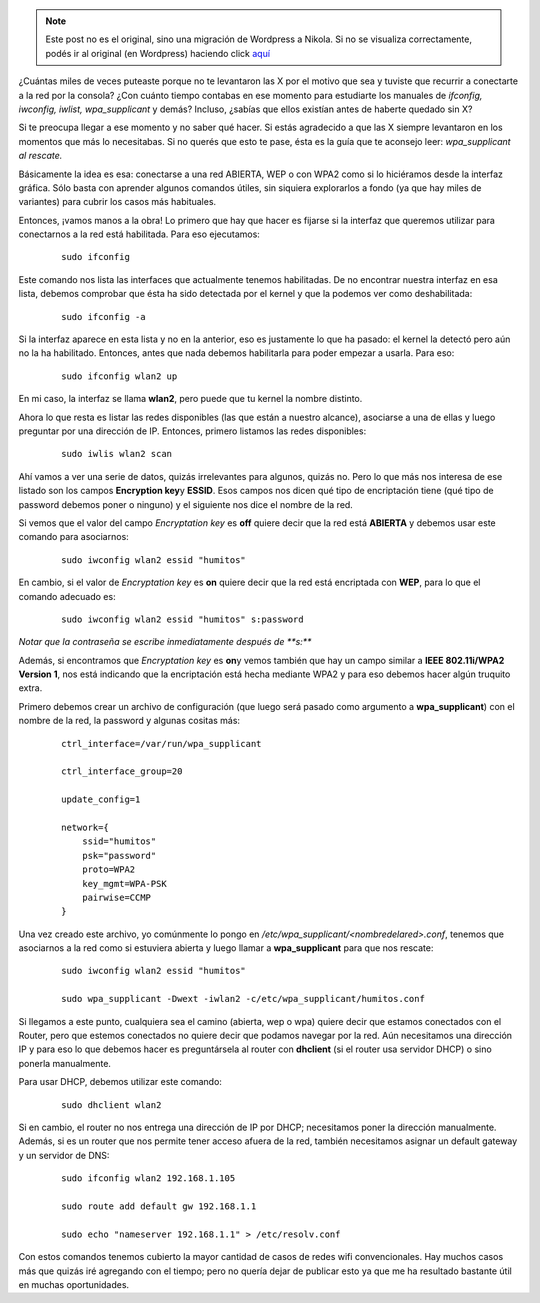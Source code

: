 .. link:
.. description:
.. tags: internet, software libre
.. date: 2012/04/09 17:08:47
.. title: wpa_supplicant al rescate
.. slug: wpa_supplicant-al-rescate


.. note::

   Este post no es el original, sino una migración de Wordpress a
   Nikola. Si no se visualiza correctamente, podés ir al original (en
   Wordpress) haciendo click aquí_

.. _aquí: http://humitos.wordpress.com/2012/04/09/wpa_supplicant-al-rescate/


¿Cuántas miles de veces puteaste porque no te levantaron las X por el
motivo que sea y tuviste que recurrir a conectarte a la red por la
consola? ¿Con cuánto tiempo contabas en ese momento para estudiarte los
manuales de *ifconfig, iwconfig, iwlist, wpa_supplicant* y demás?
Incluso, ¿sabías que ellos existían antes de haberte quedado sin X?

Si te preocupa llegar a ese momento y no saber qué hacer. Si estás
agradecido a que las X siempre levantaron en los momentos que más lo
necesitabas. Si no querés que esto te pase, ésta es la guía que te
aconsejo leer: *wpa_supplicant al rescate.*

Básicamente la idea es esa: conectarse a una red ABIERTA, WEP o con WPA2
como si lo hiciéramos desde la interfaz gráfica. Sólo basta con aprender
algunos comandos útiles, sin siquiera explorarlos a fondo (ya que hay
miles de variantes) para cubrir los casos más habituales.

Entonces, ¡vamos manos a la obra! Lo primero que hay que hacer es
fijarse si la interfaz que queremos utilizar para conectarnos a la red
está habilitada. Para eso ejecutamos:

    ::

        sudo ifconfig

Este comando nos lista las interfaces que actualmente tenemos
habilitadas. De no encontrar nuestra interfaz en esa lista, debemos
comprobar que ésta ha sido detectada por el kernel y que la podemos ver
como deshabilitada:

    ::

        sudo ifconfig -a

Si la interfaz aparece en esta lista y no en la anterior, eso es
justamente lo que ha pasado: el kernel la detectó pero aún no la ha
habilitado. Entonces, antes que nada debemos habilitarla para poder
empezar a usarla. Para eso:

    ::

        sudo ifconfig wlan2 up

En mi caso, la interfaz se llama **wlan2**, pero puede que tu kernel la
nombre distinto.

Ahora lo que resta es listar las redes disponibles (las que están a
nuestro alcance), asociarse a una de ellas y luego preguntar por una
dirección de IP. Entonces, primero listamos las redes disponibles:

    ::

        sudo iwlis wlan2 scan

Ahí vamos a ver una serie de datos, quizás irrelevantes para algunos,
quizás no. Pero lo que más nos interesa de ese listado son los campos
**Encryption key**\ y **ESSID**. Esos campos nos dicen qué tipo de
encriptación tiene (qué tipo de password debemos poner o ninguno) y el
siguiente nos dice el nombre de la red.

Si vemos que el valor del campo *Encryptation key* es **off** quiere
decir que la red está \ **ABIERTA** y debemos usar este comando para
asociarnos:

    ::

        sudo iwconfig wlan2 essid "humitos"

En cambio, si el valor de *Encryptation key* es **on** quiere decir que
la red está encriptada con **WEP**, para lo que el comando adecuado es:

    ::

        sudo iwconfig wlan2 essid "humitos" s:password

*Notar que la contraseña se escribe inmediatamente después de **s:***

Además, si encontramos que *Encryptation key* es **on**\ y vemos también
que hay un campo similar a **IEEE 802.11i/WPA2 Version 1**, nos está
indicando que la encriptación está hecha mediante WPA2 y para eso
debemos hacer algún truquito extra.

Primero debemos crear un archivo de configuración (que luego será pasado
como argumento a **wpa_supplicant**) con el nombre de la red, la
password y algunas cositas más:

    ::

        ctrl_interface=/var/run/wpa_supplicant

        ctrl_interface_group=20

        update_config=1

        network={
            ssid="humitos"
            psk="password"
            proto=WPA2
            key_mgmt=WPA-PSK
            pairwise=CCMP
        }

Una vez creado este archivo, yo comúnmente lo pongo en
*/etc/wpa_supplicant/<nombredelared>.conf*, tenemos que asociarnos a la
red como si estuviera abierta y luego llamar a **wpa_supplicant** para
que nos rescate:

    ::

        sudo iwconfig wlan2 essid "humitos"

        sudo wpa_supplicant -Dwext -iwlan2 -c/etc/wpa_supplicant/humitos.conf

Si llegamos a este punto, cualquiera sea el camino (abierta, wep o wpa)
quiere decir que estamos conectados con el Router, pero que estemos
conectados no quiere decir que podamos navegar por la red. Aún
necesitamos una dirección IP y para eso lo que debemos hacer es
preguntársela al router con **dhclient** (si el router usa servidor
DHCP) o sino ponerla manualmente.

Para usar DHCP, debemos utilizar este comando:

    ::

        sudo dhclient wlan2

Si en cambio, el router no nos entrega una dirección de IP por DHCP;
necesitamos poner la dirección manualmente. Además, si es un router que
nos permite tener acceso afuera de la red, también necesitamos asignar
un default gateway y un servidor de DNS:

    ::

        sudo ifconfig wlan2 192.168.1.105

        sudo route add default gw 192.168.1.1

        sudo echo "nameserver 192.168.1.1" > /etc/resolv.conf

Con estos comandos tenemos cubierto la mayor cantidad de casos de redes
wifi convencionales. Hay muchos casos más que quizás iré agregando con
el tiempo; pero no quería dejar de publicar esto ya que me ha resultado
bastante útil en muchas oportunidades.
